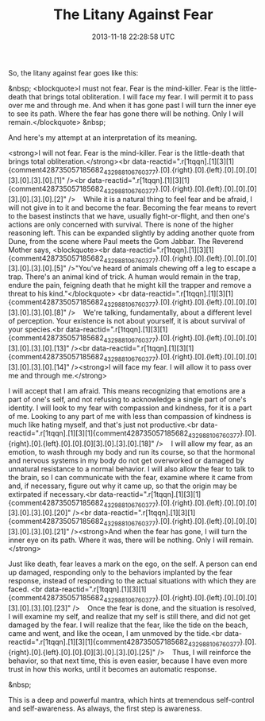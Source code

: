 #+TITLE: The Litany Against Fear
#+DATE: 2013-11-18 22:28:58 UTC
#+PUBLISHDATE: 2013-11-18
#+DRAFT: t
#+TAGS: untagged
#+DESCRIPTION: So, the litany against fear goes like thi

So, the litany against fear goes like this:

&nbsp;
<blockquote>I must not fear. Fear is the mind-killer. Fear is the little-death that brings total obliteration. I will face my fear. I will permit it to pass over me and through me. And when it has gone past I will turn the inner eye to see its path. Where the fear has gone there will be nothing. Only I will remain.</blockquote>
&nbsp;

And here's my attempt at an interpretation of its meaning.

<strong>I will not fear. Fear is the mind-killer. Fear is the little-death that brings total obliteration.</strong><br data-reactid=".r[1tqqn].[1][3][1]{comment428735057185682_432988106760377}.[0].{right}.[0].{left}.[0].[0].[0][3].[0].[3].[0].[1]" /><br data-reactid=".r[1tqqn].[1][3][1]{comment428735057185682_432988106760377}.[0].{right}.[0].{left}.[0].[0].[0][3].[0].[3].[0].[2]" />    While it is a natural thing to feel fear and be afraid, I will not give in to it and become the fear. Becoming the fear means to revert to the basest instincts that we have, usually fight-or-flight, and then one's actions are only concerned with survival. There is none of the higher reasoning left. This can be expanded slightly by adding another quote from Dune, from the scene where Paul meets the Gom Jabbar. The Reverend Mother says,
<blockquote><br data-reactid=".r[1tqqn].[1][3][1]{comment428735057185682_432988106760377}.[0].{right}.[0].{left}.[0].[0].[0][3].[0].[3].[0].[5]" />"You've heard of animals chewing off a leg to escape a trap. There's an animal kind of trick. A human would remain in the trap, endure the pain, feigning death that he might kill the trapper and remove a threat to his kind."</blockquote>
<br data-reactid=".r[1tqqn].[1][3][1]{comment428735057185682_432988106760377}.[0].{right}.[0].{left}.[0].[0].[0][3].[0].[3].[0].[8]" />    We're talking, fundamentally, about a different level of perception. Your existence is not about yourself, it is about survival of your species.<br data-reactid=".r[1tqqn].[1][3][1]{comment428735057185682_432988106760377}.[0].{right}.[0].{left}.[0].[0].[0][3].[0].[3].[0].[13]" /><br data-reactid=".r[1tqqn].[1][3][1]{comment428735057185682_432988106760377}.[0].{right}.[0].{left}.[0].[0].[0][3].[0].[3].[0].[14]" /><strong>I will face my fear. I will allow it to pass over me and through me.</strong>

I will accept that I am afraid. This means recognizing that emotions are a part of one's self, and not refusing to acknowledge a single part of one's identity. I will look to my fear with compassion and kindness, for it is a part of me. Looking to any part of me with less than compassion of kindness is much like hating myself, and that's just not productive.<br data-reactid=".r[1tqqn].[1][3][1]{comment428735057185682_432988106760377}.[0].{right}.[0].{left}.[0].[0].[0][3].[0].[3].[0].[18]" />    I will allow my fear, as an emotion, to wash through my body and run its course, so that the hormonal and nervous systems in my body do not get overworked or damaged by unnatural resistance to a normal behavior. I will also allow the fear to talk to the brain, so I can communicate with the fear, examine where it came from and, if necessary, figure out why it came up, so that the origin may be extirpated if necessary.<br data-reactid=".r[1tqqn].[1][3][1]{comment428735057185682_432988106760377}.[0].{right}.[0].{left}.[0].[0].[0][3].[0].[3].[0].[20]" /><br data-reactid=".r[1tqqn].[1][3][1]{comment428735057185682_432988106760377}.[0].{right}.[0].{left}.[0].[0].[0][3].[0].[3].[0].[21]" /><strong>And when the fear has gone, I will turn the inner eye on its path. Where it was, there will be nothing. Only I will remain.</strong>

Just like death, fear leaves a mark on the ego, on the self. A person can end up damaged, responding only to the behaviors implanted by the fear response, instead of responding to the actual situations with which they are faced. <br data-reactid=".r[1tqqn].[1][3][1]{comment428735057185682_432988106760377}.[0].{right}.[0].{left}.[0].[0].[0][3].[0].[3].[0].[23]" />    Once the fear is done, and the situation is resolved, I will examine my self, and realize that my self is still there, and did not get damaged by the fear. I will realize that the fear, like the tide on the beach, came and went, and like the ocean, I am unmoved by the tide.<br data-reactid=".r[1tqqn].[1][3][1]{comment428735057185682_432988106760377}.[0].{right}.[0].{left}.[0].[0].[0][3].[0].[3].[0].[25]" />    Thus, I will reinforce the behavior, so that next time, this is even easier, because I have even more trust in how this works, until it becomes an automatic response.

&nbsp;

This is a deep and powerful mantra, which hints at tremendous self-control and self-awareness. As always, the first step is awareness.